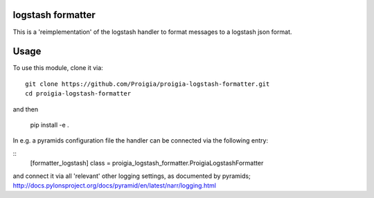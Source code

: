logstash formatter
==================

This is a 'reimplementation' of the logstash handler to format messages to
a logstash json format.

Usage
=====
To use this module, clone it via:

::

    git clone https://github.com/Proigia/proigia-logstash-formatter.git
    cd proigia-logstash-formatter

and then

    pip install -e .


In e.g. a pyramids configuration file the handler can be connected via the
following entry:

::
    [formatter_logstash]
    class = proigia_logstash_formatter.ProigiaLogstashFormatter

and connect it via all 'relevant' other logging settings, as documented by
pyramids; http://docs.pylonsproject.org/docs/pyramid/en/latest/narr/logging.html
